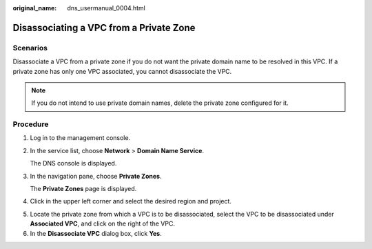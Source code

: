 :original_name: dns_usermanual_0004.html

.. _dns_usermanual_0004:

Disassociating a VPC from a Private Zone
========================================

**Scenarios**
-------------

Disassociate a VPC from a private zone if you do not want the private domain name to be resolved in this VPC. If a private zone has only one VPC associated, you cannot disassociate the VPC.

.. note::

   If you do not intend to use private domain names, delete the private zone configured for it.

**Procedure**
-------------

#. Log in to the management console.

#. In the service list, choose **Network** > **Domain Name Service**.

   The DNS console is displayed.

#. In the navigation pane, choose **Private Zones**.

   The **Private Zones** page is displayed.

#. Click |image1| in the upper left corner and select the desired region and project.

5. Locate the private zone from which a VPC is to be disassociated, select the VPC to be disassociated under **Associated VPC**, and click |image2| on the right of the VPC.
6. In the **Disassociate VPC** dialog box, click **Yes**.

.. |image1| image:: /_static/images/en-us_image_0148391090.png
.. |image2| image:: /_static/images/en-us_image_0210876854.png
